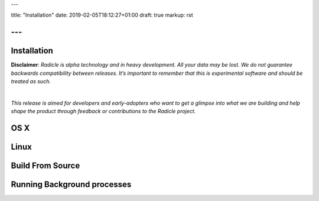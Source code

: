 ---

title: "Installation"
date: 2019-02-05T18:12:27+01:00
draft: true
markup: rst

---
============
Installation
============

**Disclaimer**: *Radicle is alpha technology and in heavy development. All your data may be lost. We do not guarantee backwards compatibility between releases. It’s important to remember that this is experimental software and should be treated as such.*

|

*This release is aimed for developers and early-adopters who want to get a glimpse into what we are building and help shape the product through feedback or contributions to the Radicle project.*

OS X
====

Linux
=====

Build From Source
=================

Running Background processes
============================
